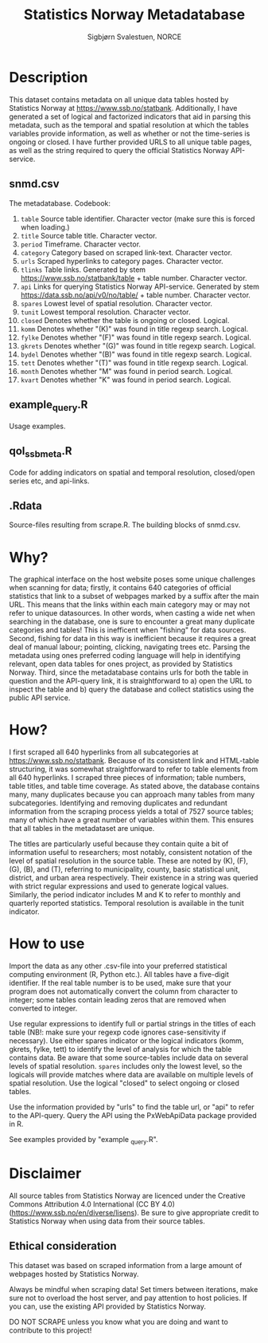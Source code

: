 #+TITLE: Statistics Norway Metadatabase
#+AUTHOR: Sigbjørn Svalestuen, NORCE

* Description
This dataset contains metadata on all unique data tables hosted by Statistics Norway at https://www.ssb.no/statbank. Additionally, I have generated a set of logical and factorized indicators that aid in parsing this metadata, such as the temporal and spatial resolution at which the tables variables provide information, as well as whether or not the time-series is ongoing or closed. I have further provided URLS to all unique table pages, as well as the string required to query the official Statistics Norway API-service. 

** snmd.csv
The metadatabase. Codebook:

1. =table= Source table identifier. Character vector (make sure this is forced when loading.)
2. =title= Source table title. Character vector.
3. =period= Timeframe. Character vector.
4. =category= Category based on scraped link-text. Character vector.
5. =urls= Scraped hyperlinks to category pages. Character vector.
6. =tlinks= Table links. Generated by stem https://www.ssb.no/statbank/table + table number. Character vector.
7. =api= Links for querying Statistics Norway API-service. Generated by stem https://data.ssb.no/api/v0/no/table/ + table number. Character vector.   
8. =spares= Lowest level of spatial resolution. Character vector. 
9. =tunit= Lowest temporal resolution. Character vector.
10. =closed= Denotes whether the table is ongoing or closed. Logical.
11. =komm=  Denotes whether "(K)" was found in title regexp search. Logical.
12. =fylke=  Denotes whether "(F)" was found in title regexp search. Logical.
13. =gkrets=  Denotes whether "(G)" was found in title regexp search. Logical.
14. =bydel=  Denotes whether "(B)" was found in title regexp search. Logical.
15. =tett=  Denotes whether "(T)" was found in title regexp search. Logical.
16. =month=  Denotes whether "M" was found in period search. Logical. 
17. =kvart=  Denotes whether "K" was found in period search. Logical.


** example_query.R 
Usage examples.

** qol_ssbmeta.R 
Code for adding indicators on spatial and temporal resolution, closed/open series etc, and api-links.

** .Rdata
Source-files resulting from scrape.R. The building blocks of snmd.csv.

** 

* Why?    
The graphical interface on the host website poses some unique challenges when scanning for data; firstly, it contains 640 categories of official statistics that link to a subset of webpages marked by a suffix after the main URL. This means that the links within each main category may or may not refer to unique datasources. In other words, when casting a wide net when searching in the database, one is sure to encounter a great many duplicate categories and tables! This is inefficent when "fishing" for data sources. Second, fishing for data in this way is inefficient because it requires a great deal of manual labour; pointing, clicking, navigating trees etc. Parsing the metadata using ones preferred coding language will help in identifying relevant, open data tables for ones project, as provided by Statistics Norway. Third, since the metadatabase contains urls for both the table in question and the API-query link, it is straightforward to a) open the URL to inspect the table and b) query the database and collect statistics using the public API service. 

* How?
I first scraped all 640 hyperlinks from all subcategories at https://www.ssb.no/statbank. Because of its consistent link and HTML-table structuring, it was somewhat straightforward to refer to table elements from all 640 hyperlinks. I scraped three pieces of information; table numbers, table titles, and table time coverage. As stated above, the database contains many, many duplicates because you can approach many tables from many subcategories. Identifying and removing duplicates and redundant information from the scraping process yields a total of 7527 source tables; many of which have a great number of variables within them. This ensures that all tables in the metadataset are unique. 

The titles are particularly useful because they contain quite a bit of information useful to researchers; most notably, consistent notation of the level of spatial resolution in the source table. These are noted by (K), (F), (G), (B), and (T), referring to municipality, county, basic statistical unit, district, and urban area respectively. Their existence in a string was queried with strict regular expressions and used to generate logical values. Similarly, the period indicator includes M and K to refer to monthly and quarterly reported statistics. Temporal resolution is available in the tunit indicator. 

* How to use
Import the data as any other .csv-file into your preferred statistical computing environment (R, Python etc.). All tables have a five-digit identifier. If the real table number is to be used, make sure that your program does not automatically convert the column from character to integer; some tables contain leading zeros that are removed when converted to integer. 

Use regular expressions to identify full or partial strings in the titles of each table (NB!: make sure your regexp code ignores case-sensitivity if necessary). Use either spares indicator or the logical indicators (komm, gkrets, fylke, tett) to identify the level of analysis for which the table contains data. Be aware that some source-tables include data on several levels of spatial resolution. =spares= includes only the lowest level, so the logicals will provide matches where data are available on multiple levels of spatial resolution. Use the logical "closed" to select ongoing or closed tables. 

Use the information provided by "urls" to find the table url, or "api" to refer to the API-query. Query the API using the PxWebApiData package provided in R. 

See examples provided by "example _query.R".

* Disclaimer
All source tables from Statistics Norway are licenced under the Creative Commons Attribution 4.0 International (CC BY 4.0) (https://www.ssb.no/en/diverse/lisens). Be sure to give appropriate credit to Statistics Norway when using data from their source tables. 

** Ethical consideration
This dataset was based on scraped information from a large amount of webpages hosted by Statistics Norway. 

Always be mindful when scraping data! Set timers between iterations, make sure not to overload the host server, and pay attention to host policies. If you can, use the existing API provided by Statistics Norway. 

DO NOT SCRAPE unless you know what you are doing and want to contribute to this project!
